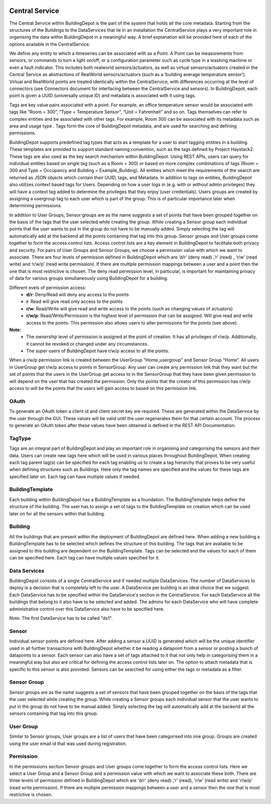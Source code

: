 .. image:: images/BuildingDepot.svg
   :width: 800

Central Service
###############

The Central Service within BuildingDepot is the part of the system that holds all the core metadata. Starting from the structures of the Buildings to the DataServices that lie in an installation the CentralService plays a very important role in organising the data within BuildingDepot in a meaningful way. A brief explanation will be provided here of each of the options available in the CentralService.

We define any entity to which a timeseries can be associated with as a Point. A Point can be
measurements from sensors, or commands to turn a light on/off, or a configuration parameter
such as cycle type in a washing machine or even a fault indicator. This includes both real­world
sensors/actuators, as well as virtual sensors/actuators created in the Central Service as
abstractions of RealWorld sensors/actuators (such as a ‘building average temperature sensor’).
Virtual and RealWorld points are treated identically within the CentralService, with differences
occurring at the level of connectors (see Connectors document for interfacing between the
CentralService and sensors). In BuildingDepot, each point is given a UUID (universally unique ID) and
metadata is associated with it using tags.

Tags are key value pairs associated with a point. For example, an office temperature sensor
would be associated with tags like “Room = 300”, “Type = Temperature Sensor”, “Unit =
Fahrenheit” and so on. Tags themselves can refer to complex entities and be associated with
other tags. For example, Room 300 can be associated with its metadata such as area and
usage type . Tags form the core of BuildingDepot metadata, and are used for searching and defining permissions.

BuildingDepot supports pre­defined tag types that acts as a template for a user to start tagging entities
in a building. These templates are provided to support standard naming convention, such as the
tags defined by Project Haystack2. These tags are also used as the key search mechanism
within BuildingDepot. Using REST APIs, users can query for individual entities based on single tag
(such as a Room = 300) or based on more complex combinations of tags (Room = 300 and
Type = Occupancy and Building = Example_Building). All entities which meet the requirements
of the search are returned as JSON objects which contain their UUID, tags, and Metadata.
In addition to tags on entities, BuildingDepot also utilizes context based tags for Users. Depending on
how a user logs in (e.g. with or without admin privileges) they will have a context tag added to
determine the privileges that they enjoy (user credentials). Users groups are created by
assigning a user­group tag to each user which is part of the group. This is of particular
importance later when determining permissions.

In addition to User Groups, Sensor groups are as the name suggests a set of points that have
been grouped together on the basis of the tags that the user selected while creating the group.
While creating a Sensor group each individual points that the user wants to put in the group do
not have to be manually added. Simply selecting the tag will automatically add at the backend
all the points containing that tag into this group.
Sensor groups and User groups come together to form the access control lists. Access control
lists are a key element in BuildingDepot to facilitate both privacy and security. For pairs of User
Groups and Sensor Groups, we choose a permission value with which we want to associate.
There are four levels of permission defined in BuildingDepot which are ‘d/r’ (deny read) ,’r’ (read) , ‘r/w’
(read write) and ‘r/w/p’ (read write permission). If there are multiple permission mappings
between a user and a point then the one that is most restrictive is chosen. The deny read
permission level, in particular, is important for maintaining privacy of data for various groups
simultaneously using BuildingDepot for a building.


Different evels of permission access:
 - **d/r**: Deny/Read will deny any access to the points
 - **r**: Read will give read only access to the points
 - **r/w**: Read/Write will give read and write access to the points (such as changing values of actuators)
 - **r/w/p**: Read/Write/Permission is the highest level of permission that can be assigned. Will give read and write access to the points. This permission also allows users to alter permissions for the points (see above).

**Note:**
 - The *ownership* level of permission is assigned at the point of creation. It has all privileges of r/w/p. Additionally, it cannot be revoked or changed under any circumstances.
 - The *super* users of BuildingDepot have r/w/p access to all the points.

When a r/w/p permission link is created between the UserGroup “Home_usergroup” and Sensor
Group “Home”. All users in UserGroup get r/w/p access to points in SensorGroup. Any user can
create any permission link that they want but the set of points that the users in the UserGroup
get access to in the SensorGroup that they have been given permission to will depend on the
user that has created the permission. Only the points that the creator of this permission has
r/w/p access to will be the points that the users will gain access to based on this permission link.

.. image:: images/CSComponents.svg
   :width: 800

OAuth
*****

To generate an OAuth token a client id and client secret key are required. These are generated within the DataService by the user through the GUI. These values will be valid until the user regenerates them for that certain account. The process to generate an OAuth token after these values have been obtained is defined in the REST API Documentation.

TagType
*******

Tags are an integral part of BuildingDepot and play an important role in organising and categorising the sensors and their data. Users can create new tags here which will be used in various places throughout BuildingDepot. When creating each tag parent tag(s) can be specified for each tag enabling us to create a tag hierarchy that proves to be very useful when defining structures such as Buildings. Here only the tag names are specified and the values for these tags are specified later on. Each tag can have multiple values if needed.

BuildingTemplate
****************

Each building within BuildingDepot has a BuildingTemplate as a foundation. The BuildingTemplate helps define the structure of the building. The user has to assign a set of tags to the BuildingTemplate on creation which can be used later on for all the sensors within that building.

Building
********

All the buildings that are present within the deployment of BuildingDepot are defined here. When adding a new building a BuildingTemplate has to be selected which defines the structure of this building. The tags that are available to be assigned to this building are dependent on the BuildingTemplate. Tags can be selected and the values for each of them can be specified here. Each tag can have multiple values specified for it.

Data Services
*************

BuildingDepot consists of a single CentralService and if needed multiple DataServices. The number of DataServices to deploy is a decision that is completely left to the user. A DataService per building is an ideal choice that we suggest. Each DataService has to be specified within the DataService's section in the CentralService. For each DataService all the buildings that belong to it also have to be selected and added. The admins for each DataService who will have complete administrative control over this DataService also have to be specified here.

Note: The first DataService has to be called "ds1".

Sensor
******

Individual sensor points are defined here. After adding a sensor a UUID is generated which will be the unique identifier used in all further transactions with BuildingDepot whether it be reading a datapoint from a sensor or posting a bunch of datapoints to a sensor. Each sensor can also have a set of tags attached to it that not only help in categorising them in a meaningful way but also are critical for defining the access control lists later on. The option to attach metadata that is specific to this sensor is also provided. Sensors can be searched for using either the tags or metadata as a filter.

Sensor Group
************

Sensor groups are as the name suggests a set of sensors that have been grouped together on the basis of the tags that the user selected while creating the group. While creating a Sensor groups each individual sensor that the user wants to put in the group do not have to be manual added. Simply selecting the tag will automatically add at the backend all the sensors containing that tag into this group.

User Group
**********

Similar to Sensor groups, User groups are a list of users that have been categorised into one group. Groups are created using the user email id that was used during registration.

Permission
**********

In the permissions section Sensor groups and User groups come together to form the access control lists. Here we select a User Group and a Sensor Group and a permission value with which we want to associate these both. There are three levels of permission defined in BuildingDepot which are 'd/r' (deny read) ,'r' (read), 'r/w' (read write) and 'r/w/p' (read write permission). If there are multiple permission mappings between a user and a sensor then the one that is most restrictive is chosen.
